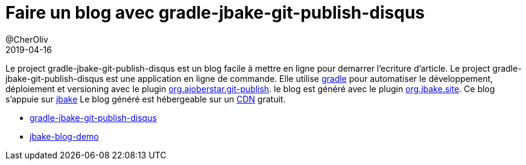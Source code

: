 = Faire un blog avec gradle-jbake-git-publish-disqus
@CherOliv
2019-04-16
:jbake-title: Faire un blog avec gradle-jbake-git-publish-disqus
:jbake-type: post
:jbake-tags: blog, asciidoc, gradle, Kotlin, org.ajoberstar.git-publish, org.jbake.site, internet-libre, article, ticket, git, github, gitlab, ssh, disqus.com
:jbake-status: published
:jbake-date: 2019-04-16

Le project gradle-jbake-git-publish-disqus est un blog facile à mettre en ligne pour demarrer l'ecriture d'article.
Le project gradle-jbake-git-publish-disqus est une application en ligne de commande.
Elle utilise https://docs.gradle.org/current/userguide/what_is_gradle.html[gradle] pour automatiser le développement, déploiement et versioning avec le plugin https://github.com/ajoberstar/gradle-git-publish[org.ajoberstar.git-publish].
le blog est généré avec le plugin https://github.com/jbake-org/jbake-gradle-plugin[org.jbake.site].
Ce blog s'appuie sur https://jbake.org/docs/2.6.5/[jbake]
Le blog généré est hébergeable sur un https://fr.wikipedia.org/wiki/R%C3%A9seau_de_diffusion_de_contenu[CDN] gratuit. 

* https://github.com/cccp-education/gradle-jbake-git-publish-disqus[gradle-jbake-git-publish-disqus]
* https://cccp-education.github.io/jbake-blog-demo/[jbake-blog-demo]
